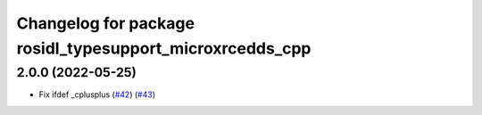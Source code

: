 ^^^^^^^^^^^^^^^^^^^^^^^^^^^^^^^^^^^^^^^^^^^^^^^^^^^^^^^^^
Changelog for package rosidl_typesupport_microxrcedds_cpp
^^^^^^^^^^^^^^^^^^^^^^^^^^^^^^^^^^^^^^^^^^^^^^^^^^^^^^^^^

2.0.0 (2022-05-25)
------------------
* Fix ifdef _cplusplus (`#42 <https://github.com/micro-ROS/rosidl_typesupport_microxrcedds/issues/42>`_) (`#43 <https://github.com/micro-ROS/rosidl_typesupport_microxrcedds/issues/43>`_)
